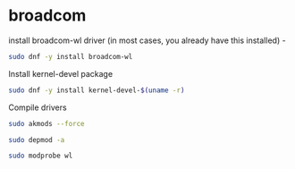 #+STARTUP: content
* broadcom

install broadcom-wl driver (in most cases, you already have this installed) -

#+begin_src sh
sudo dnf -y install broadcom-wl
#+end_src

Install kernel-devel package

#+begin_src sh
sudo dnf -y install kernel-devel-$(uname -r)
#+end_src

Compile drivers

#+begin_src sh
sudo akmods --force
#+end_src

#+begin_src sh
sudo depmod -a
#+end_src

#+begin_src sh
sudo modprobe wl
#+end_src
